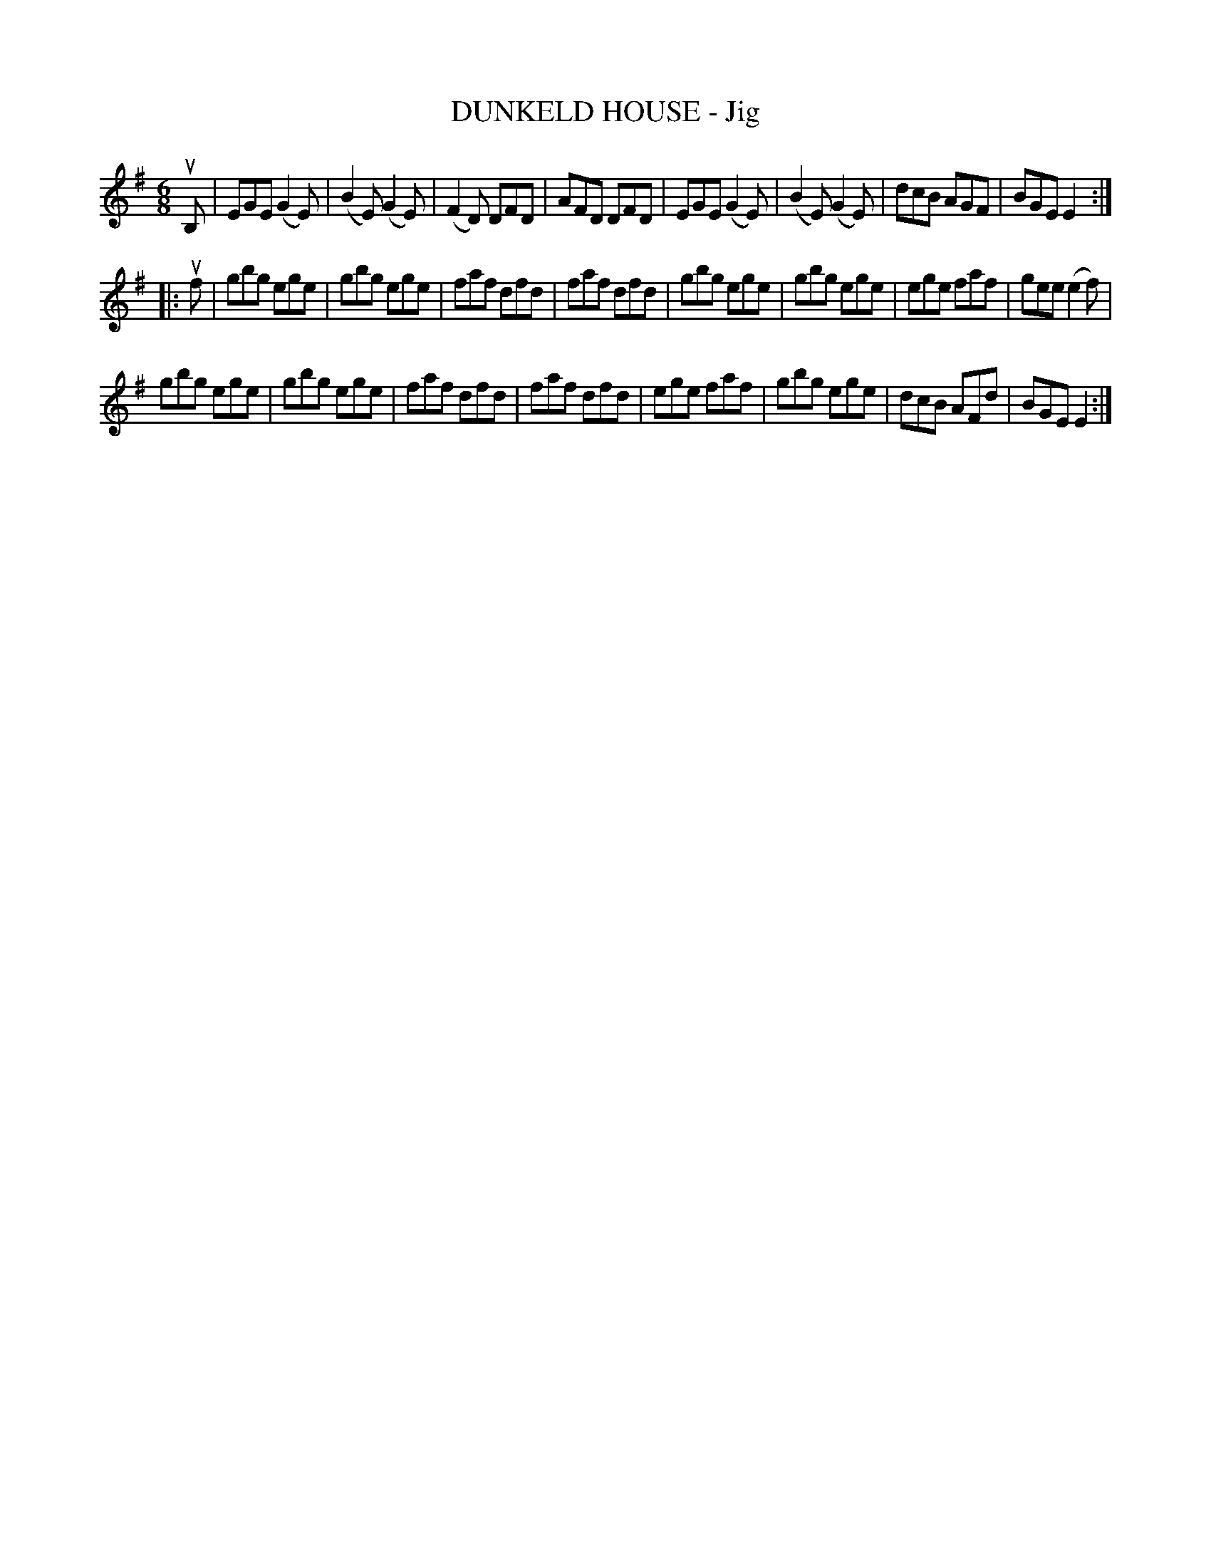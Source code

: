 X: 21521
T: DUNKELD HOUSE - Jig
R: jig
B: K\"ohler's Violin Repository, v.2, 1885 p.152 #1
F: http://www.archive.org/details/klersviolinrepos02rugg
Z: 2012 John Chambers <jc:trillian.mit.edu>
M: 6/8
L: 1/8
K: Em
uB, |\
EGE (G2E) | (B2E) (G2E) | (F2D) DFD | AFD DFD |\
EGE (G2E) | (B2E) (G2E) | dcB AGF | BGE E2 :|
|: uf |\
gbg ege | gbg ege | faf dfd | faf dfd |\
gbg ege | gbg ege | ege faf | gee (e2f) |
gbg ege | gbg ege | faf dfd | faf dfd |\
ege faf | gbg ege | dcB AFd | BGE E2 :|
